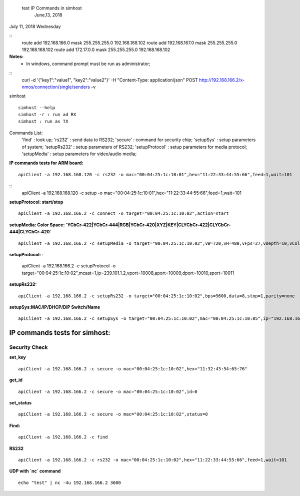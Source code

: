 							test IP Commands in simhost
																June,13, 2018

July 11, 2018 Wednesday

::
 route add 192.168.166.0 mask 255.255.255.0 192.168.168.102
 route add 192.168.167.0 mask 255.255.255.0 192.168.168.102
 route add 172.17.0.0 mask 255.255.255.0 192.168.168.102
		
**Notes:**
 - In windows, command prompt must be run as administrator;

::
 curl -d '{"key1":"value1", "key2":"value2"}' -H "Content-Type: application/json" POST http://192.168.166.2/x-nmos/connection/single/senders -v


simhost
::
 simhost --help
 simhost -r : run ad RX
 simhost : run as TX
		

Commands List:
	'find'					: look up;
	'rs232' 				: send data to RS232;
	'secure' 				: command for security chip;
	'setupSys'			: setup parameters of system;
	'setupRs232' 		: setup parameters of RS232;
	'setupProtocol'	: setup parameters for media protocol;
	'setupMedia'		: setup parameters for video/audio media;


**IP commands tests for ARM board:**
::
 apiClient -a 192.168.168.120 -c rs232 -o mac="00:04:25:1c:10:01",hex="11:22:33:44:55:66",feed=1,wait=101
::
 apiClient -a 192.168.168.120 -c setup -o mac="00:04:25:1c:10:01",hex="11:22:33:44:55:66",feed=1,wait=101


**setupProtocol: start/stop**
::
 apiClient -a 192.168.166.2 -c connect -o target="00:04:25:1c:10:02",action=start


**setupMedia: Color Space: `YCbCr-422|YCbCr-444|RGB|YCbCr-420|XYZ|KEY|CLYCbCr-422|CLYCbCr-444|CLYCbCr-420`**
::
 apiClient -a 192.168.166.2 -c setupMedia -o target="00:04:25:1c:10:02",vW=720,vH=480,vFps=27,vDepth=10,vColorSpace="RGB",vInterlaced=1,vSegment=1,aFre=48000,aDepth=16,aCh=2


**setupProtocol:**
:
 apiClient -a 192.168.166.2 -c setupProtocol -o target="00:04:25:1c:10:02",mcast=1,ip=239.101.1.2,vport=10008,aport=10009,dport=10010,sport=10011


**setupRs232:**
::
 apiClient -a 192.168.166.2 -c setupRs232 -o target="00:04:25:1c:10:02",bps=9600,data=8,stop=1,parity=none


**setupSys:MAC/IP/DHCP/DIP Switch/Name**
::
 apiClient -a 192.168.166.2 -c setupSys -o target="00:04:25:1c:10:02",mac="00:04:25:1c:10:05",ip="192.168.166.5",dhcp=1,dips=0,name="New Name"


-------------------------------
IP commands tests for simhost:
-------------------------------
^^^^^^^^^^^^^^^
Security Check
^^^^^^^^^^^^^^^
**set_key**
::		
 apiClient -a 192.168.166.2 -c secure -o mac="00:04:25:1c:10:02",hex="11:32:43:54:65:76"

**get_id**
::
 apiClient -a 192.168.166.2 -c secure -o mac="00:04:25:1c:10:02",id=0

**set_status**
::
 apiClient -a 192.168.166.2 -c secure -o mac="00:04:25:1c:10:02",status=0


**Find:**
::
 apiClient -a 192.168.166.2 -c find

**RS232**
::
 apiClient -a 192.168.166.2 -c rs232 -o mac="00:04:25:1c:10:02",hex="11:22:33:44:55:66",feed=1,wait=101

**UDP with `nc` command**
::
 echo "test" | nc -4u 192.168.166.2 3600
